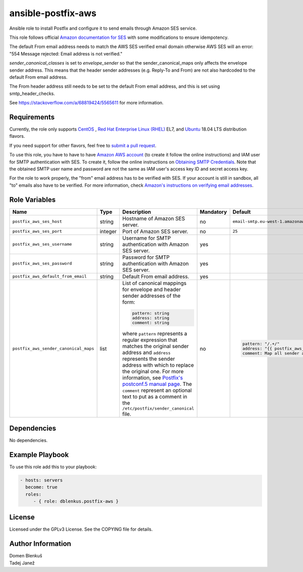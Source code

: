 ansible-postfix-aws
===================

Ansible role to install Postfix and configure it to send emails through Amazon
SES service.

This role follows official `Amazon documentation for SES`_ with some
modifications to ensure idempotency.

.. _Amazon documentation for SES: http://docs.aws.amazon.com/ses/latest/DeveloperGuide/postfix.html

The default From email address needs to match the AWS SES verified email domain
otherwise AWS SES will an error: "554 Message rejected: Email address is not
verified."

`sender_canonical_classes` is set to `envelope_sender` so that the
sender_canonical_maps only affects the envelope sender address. This means that
the header sender addresses (e.g. Reply-To and From) are not also hardcoded to the
default From email address.

The From header address still needs to be set to the default From email address,
and this is set using smtp_header_checks.

See https://stackoverflow.com/a/68819424/5565611 for more information.

Requirements
------------

Currently, the role only supports `CentOS`_ , `Red Hat Enterprise Linux
(RHEL)`_ EL7, and `Ubuntu`_ 18.04 LTS distribution flavors.

If you need support for other flavors, feel free to `submit a pull request`_.

To use this role, you have to have to have `Amazon AWS account`_ (to create it
follow the online instructions) and IAM user for SMTP authentication with SES.
To create it, follow the online instructions on `Obtaining SMTP Credentials`_.
Note that the obtained SMTP user name and password are not the same as IAM
user's access key ID and secret access key.

For the role to work properly, the "from" email address has to be verified with
SES. If your account is still in sandbox, all "to" emails also have to be
verified. For more information, check
`Amazon's instructions on verifying email addresses`_.

.. _CentOS: https://www.centos.org/

.. _Red Hat Enterprise Linux (RHEL):
  https://www.redhat.com/en/technologies/linux-platforms/enterprise-linux

.. _Ubuntu:
  https://ubuntu.com/

.. _submit a pull request:
  https://github.com/dblenkus/ansible-postfix/aws/pull/new/master

.. _Amazon AWS account: https://aws.amazon.com/

.. _Obtaining SMTP Credentials:
  https://docs.aws.amazon.com/ses/latest/DeveloperGuide/smtp-credentials.html

.. _Amazon's instructions on verifying email addresses:
  http://docs.aws.amazon.com/ses/latest/DeveloperGuide/verify-email-addresses.html

Role Variables
--------------

+---------------------------------------+----------+-------------------------------------------+-----------+-------------------------------------------------------------------------+
|                Name                   |   Type   |                Description                | Mandatory |              Default                                                    |
+=======================================+==========+===========================================+===========+=========================================================================+
| ``postfix_aws_ses_host``              |  string  | Hostname of Amazon SES server.            |     no    | ``email-smtp.eu-west-1.amazonaws.com``                                  |
+---------------------------------------+----------+-------------------------------------------+-----------+-------------------------------------------------------------------------+
| ``postfix_aws_ses_port``              | integer  | Port of Amazon SES server.                |     no    |                ``25``                                                   |
+---------------------------------------+----------+-------------------------------------------+-----------+-------------------------------------------------------------------------+
| ``postfix_aws_ses_username``          |  string  | Username for SMTP authentication with     |    yes    |                                                                         |
|                                       |          | Amazon SES server.                        |           |                                                                         |
+---------------------------------------+----------+-------------------------------------------+-----------+-------------------------------------------------------------------------+
| ``postfix_aws_ses_password``          |  string  | Password for SMTP authentication with     |    yes    |                                                                         |
|                                       |          | Amazon SES server.                        |           |                                                                         |
+---------------------------------------+----------+-------------------------------------------+-----------+-------------------------------------------------------------------------+
| ``postfix_aws_default_from_email``    |  string  | Default From email address.               |    yes    |                                                                         |
+---------------------------------------+----------+-------------------------------------------+-----------+-------------------------------------------------------------------------+
| ``postfix_aws_sender_canonical_maps`` |  list    | List of canonical mappings for envelope   |     no    | .. code-block:: yaml                                                    |
|                                       |          | and header sender addresses of the form:  |           |                                                                         |
|                                       |          |                                           |           |     pattern: "/.+/"                                                     |
|                                       |          | .. code-block:: yaml                      |           |     address: "{{ postfix_aws_default_from_email }}"                     |
|                                       |          |                                           |           |     comment: Map all sender addresses to the default From email address |
|                                       |          |     pattern: string                       |           |                                                                         |
|                                       |          |     address: string                       |           |                                                                         |
|                                       |          |     comment: string                       |           |                                                                         |
|                                       |          |                                           |           |                                                                         |
|                                       |          | where ``pattern`` represents a regular    |           |                                                                         |
|                                       |          | expression that matches the original      |           |                                                                         |
|                                       |          | sender address and ``address`` represents |           |                                                                         |
|                                       |          | the sender address with which to replace  |           |                                                                         |
|                                       |          | the original one.                         |           |                                                                         |
|                                       |          | For more information, see `Postfix's      |           |                                                                         |
|                                       |          | postconf.5 manual page`_.                 |           |                                                                         |
|                                       |          | The ``comment`` represent an optional     |           |                                                                         |
|                                       |          | text to put as a comment in the           |           |                                                                         |
|                                       |          | ``/etc/postfix/sender_canonical`` file.   |           |                                                                         |
+---------------------------------------+----------+-------------------------------------------+-----------+-------------------------------------------------------------------------+

.. _Postfix's postconf.5 manual page:
  http://www.postfix.org/postconf.5.html#sender_canonical_maps

Dependencies
------------

No dependencies.

Example Playbook
----------------

To use this role add this to your playbook:

.. code-block:: yaml

    - hosts: servers
      become: true
      roles:
         - { role: dblenkus.postfix-aws }

License
-------

Licensed under the GPLv3 License. See the COPYING file for details.

Author Information
------------------

| Domen Blenkuš
| Tadej Janež
